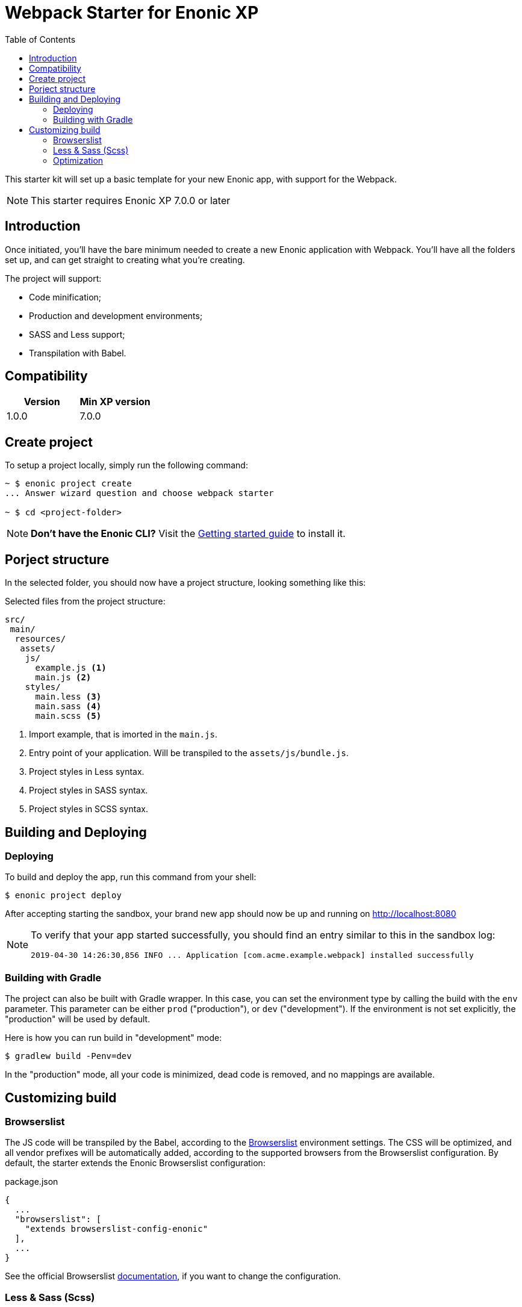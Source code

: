 = Webpack Starter for Enonic XP
:toc: right
:experimental:

This starter kit will set up a basic template for your new Enonic app, with support for the Webpack.

NOTE: This starter requires Enonic XP 7.0.0 or later


== Introduction

Once initiated, you'll have the bare minimum needed to create a new Enonic
application with Webpack. You'll have all the folders set up, and can get
straight to creating what you're creating.

The project will support:

* Code minification;
* Production and development environments;
* SASS and Less support;
* Transpilation with Babel.

== Compatibility

|===
| Version | Min XP version

|1.0.0	
|7.0.0
|===

== Create project

To setup a project locally, simply run the following command:

```bash
~ $ enonic project create
... Answer wizard question and choose webpack starter

~ $ cd <project-folder>
```

NOTE: *Don't have the Enonic CLI?* Visit the https://developer.enonic.com/start[Getting started guide] to install it.

== Porject structure

In the selected folder, you should now have a project structure, looking something like this:

.Selected files from the project structure:
[source,files]
----
src/
 main/
  resources/
   assets/
    js/
      example.js <1>
      main.js <2>
    styles/
      main.less <3>
      main.sass <4>
      main.scss <5>
----

<1> Import example, that is imorted in the `main.js`.
<2> Entry point of your application. Will be transpiled to the `assets/js/bundle.js`.
<3> Project styles in Less syntax.
<4> Project styles in SASS syntax.
<5> Project styles in SCSS syntax.


== Building and Deploying

=== Deploying

To build and deploy the app, run this command from your shell:

```bash
$ enonic project deploy
```

After accepting starting the sandbox, your brand new app should now be up and running on http://localhost:8080

[NOTE]
====
To verify that your app started successfully, you should find an entry similar to this in the sandbox log:

  2019-04-30 14:26:30,856 INFO ... Application [com.acme.example.webpack] installed successfully
====

=== Building with Gradle

The project can also be built with Gradle wrapper. In this case, you can set the environment type by calling the build with the `env` parameter. This parameter can be either `prod` ("production"), or `dev` ("development"). If the environment is not set explicitly, the "production" will be used by default.

Here is how you can run build in "development" mode:

```bash
$ gradlew build -Penv=dev
```

In the "production" mode, all your code is minimized, dead code is removed, and no mappings are available.


== Customizing build

=== Browserslist

The JS code will be transpiled by the Babel, according to the https://github.com/browserslist/browserslist[Browserslist] environment settings. The CSS will be optimized, and all vendor prefixes will be automatically added, according to the supported browsers from the Browserslist configuration. By default, the starter extends the Enonic Browserslist configuration:

.package.json
```json
{
  ...
  "browserslist": [
    "extends browserslist-config-enonic"
  ],
  ...
}
```
See the official Browserslist https://github.com/browserslist/browserslist#browserslist-[documentation], if you want to change the configuration.

=== Less & Sass (Scss)

The starter supports Less, Sass and Scss. But you probably won't be needing all of them. Just go to the `webpack.config.js`, drop the obsolete rule from the `module.rules` array and rename the remaining one. Also, don't forget to remove the corresponding node modules with the npm from the `package.json` for Less (`npm r less less-loader`) or Sass (`npm r node-sass sass-loader`).

=== Optimization

In the "production" mode, the Webpack will do multiple default https://github.com/webpack-contrib/terser-webpack-plugin#terseroptions[optimizations] to the resulting JS, except removing the console methods calls from the code, because the corresponding options (`drop_console`) is set to `false`.
